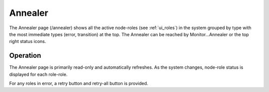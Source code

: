 .. index::
  pair: Web UI; Annealer

.. _ui_annealer:

Annealer
========

The Annealer page (/annealer) shows all the active node-roles (see :ref:`ui_roles`) in the system grouped by type with the most immediate types (error, transition) at the top.  The Annealer can be reached by Monitor...Annealer or the top right status icons.

.. image:: /images/screens/dr_annealier_monitor.png

Operation
---------

The Annealer page is primarily read-only and automatically refreshes.  As the system changes, node-role status is displayed for each role-role.

For any roles in error, a retry button and retry-all button is provided.
